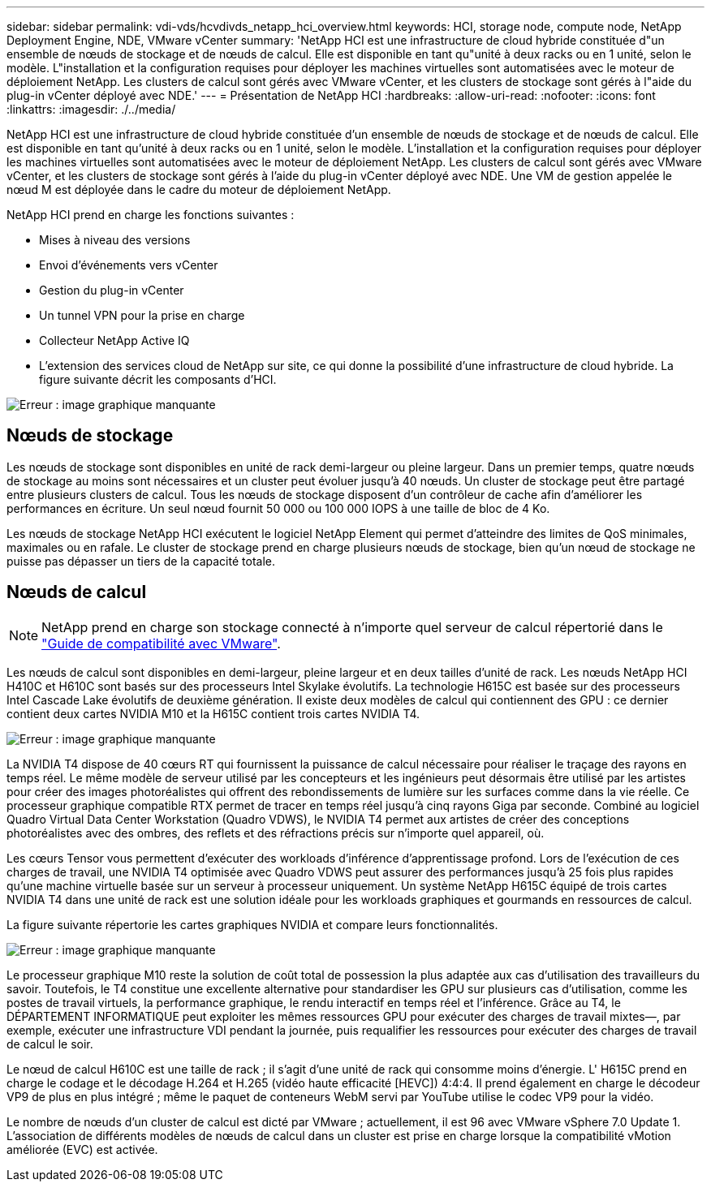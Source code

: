 ---
sidebar: sidebar 
permalink: vdi-vds/hcvdivds_netapp_hci_overview.html 
keywords: HCI, storage node, compute node, NetApp Deployment Engine, NDE, VMware vCenter 
summary: 'NetApp HCI est une infrastructure de cloud hybride constituée d"un ensemble de nœuds de stockage et de nœuds de calcul. Elle est disponible en tant qu"unité à deux racks ou en 1 unité, selon le modèle. L"installation et la configuration requises pour déployer les machines virtuelles sont automatisées avec le moteur de déploiement NetApp. Les clusters de calcul sont gérés avec VMware vCenter, et les clusters de stockage sont gérés à l"aide du plug-in vCenter déployé avec NDE.' 
---
= Présentation de NetApp HCI
:hardbreaks:
:allow-uri-read: 
:nofooter: 
:icons: font
:linkattrs: 
:imagesdir: ./../media/


[role="lead"]
NetApp HCI est une infrastructure de cloud hybride constituée d'un ensemble de nœuds de stockage et de nœuds de calcul. Elle est disponible en tant qu'unité à deux racks ou en 1 unité, selon le modèle. L'installation et la configuration requises pour déployer les machines virtuelles sont automatisées avec le moteur de déploiement NetApp. Les clusters de calcul sont gérés avec VMware vCenter, et les clusters de stockage sont gérés à l'aide du plug-in vCenter déployé avec NDE. Une VM de gestion appelée le nœud M est déployée dans le cadre du moteur de déploiement NetApp.

NetApp HCI prend en charge les fonctions suivantes :

* Mises à niveau des versions
* Envoi d'événements vers vCenter
* Gestion du plug-in vCenter
* Un tunnel VPN pour la prise en charge
* Collecteur NetApp Active IQ
* L'extension des services cloud de NetApp sur site, ce qui donne la possibilité d'une infrastructure de cloud hybride. La figure suivante décrit les composants d'HCI.


image:hcvdivds_image5.png["Erreur : image graphique manquante"]



== Nœuds de stockage

Les nœuds de stockage sont disponibles en unité de rack demi-largeur ou pleine largeur. Dans un premier temps, quatre nœuds de stockage au moins sont nécessaires et un cluster peut évoluer jusqu'à 40 nœuds. Un cluster de stockage peut être partagé entre plusieurs clusters de calcul. Tous les nœuds de stockage disposent d'un contrôleur de cache afin d'améliorer les performances en écriture. Un seul nœud fournit 50 000 ou 100 000 IOPS à une taille de bloc de 4 Ko.

Les nœuds de stockage NetApp HCI exécutent le logiciel NetApp Element qui permet d'atteindre des limites de QoS minimales, maximales ou en rafale. Le cluster de stockage prend en charge plusieurs nœuds de stockage, bien qu'un nœud de stockage ne puisse pas dépasser un tiers de la capacité totale.



== Nœuds de calcul


NOTE: NetApp prend en charge son stockage connecté à n'importe quel serveur de calcul répertorié dans le https://www.vmware.com/resources/compatibility/search.php?deviceCategory=server["Guide de compatibilité avec VMware"].

Les nœuds de calcul sont disponibles en demi-largeur, pleine largeur et en deux tailles d'unité de rack. Les nœuds NetApp HCI H410C et H610C sont basés sur des processeurs Intel Skylake évolutifs. La technologie H615C est basée sur des processeurs Intel Cascade Lake évolutifs de deuxième génération. Il existe deux modèles de calcul qui contiennent des GPU : ce dernier contient deux cartes NVIDIA M10 et la H615C contient trois cartes NVIDIA T4.

image:hcvdivds_image6.png["Erreur : image graphique manquante"]

La NVIDIA T4 dispose de 40 cœurs RT qui fournissent la puissance de calcul nécessaire pour réaliser le traçage des rayons en temps réel. Le même modèle de serveur utilisé par les concepteurs et les ingénieurs peut désormais être utilisé par les artistes pour créer des images photoréalistes qui offrent des rebondissements de lumière sur les surfaces comme dans la vie réelle. Ce processeur graphique compatible RTX permet de tracer en temps réel jusqu'à cinq rayons Giga par seconde. Combiné au logiciel Quadro Virtual Data Center Workstation (Quadro VDWS), le NVIDIA T4 permet aux artistes de créer des conceptions photoréalistes avec des ombres, des reflets et des réfractions précis sur n'importe quel appareil, où.

Les cœurs Tensor vous permettent d'exécuter des workloads d'inférence d'apprentissage profond. Lors de l'exécution de ces charges de travail, une NVIDIA T4 optimisée avec Quadro VDWS peut assurer des performances jusqu'à 25 fois plus rapides qu'une machine virtuelle basée sur un serveur à processeur uniquement. Un système NetApp H615C équipé de trois cartes NVIDIA T4 dans une unité de rack est une solution idéale pour les workloads graphiques et gourmands en ressources de calcul.

La figure suivante répertorie les cartes graphiques NVIDIA et compare leurs fonctionnalités.

image:hcvdivds_image7.png["Erreur : image graphique manquante"]

Le processeur graphique M10 reste la solution de coût total de possession la plus adaptée aux cas d'utilisation des travailleurs du savoir. Toutefois, le T4 constitue une excellente alternative pour standardiser les GPU sur plusieurs cas d'utilisation, comme les postes de travail virtuels, la performance graphique, le rendu interactif en temps réel et l'inférence. Grâce au T4, le DÉPARTEMENT INFORMATIQUE peut exploiter les mêmes ressources GPU pour exécuter des charges de travail mixtes―, par exemple, exécuter une infrastructure VDI pendant la journée, puis requalifier les ressources pour exécuter des charges de travail de calcul le soir.

Le nœud de calcul H610C est une taille de rack ; il s'agit d'une unité de rack qui consomme moins d'énergie. L' H615C prend en charge le codage et le décodage H.264 et H.265 (vidéo haute efficacité [HEVC]) 4:4:4. Il prend également en charge le décodeur VP9 de plus en plus intégré ; même le paquet de conteneurs WebM servi par YouTube utilise le codec VP9 pour la vidéo.

Le nombre de nœuds d'un cluster de calcul est dicté par VMware ; actuellement, il est 96 avec VMware vSphere 7.0 Update 1. L'association de différents modèles de nœuds de calcul dans un cluster est prise en charge lorsque la compatibilité vMotion améliorée (EVC) est activée.
